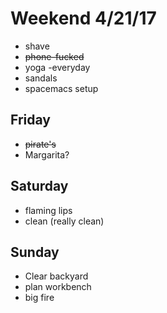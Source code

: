 * Weekend 4/21/17
+ shave
+ +phone-fucked+
+ yoga -everyday
+ sandals
+ spacemacs setup
** Friday
+ +pirate's+ 
+ Margarita?
** Saturday
+ flaming lips
+ clean (really clean)
** Sunday
+ Clear backyard
+ plan workbench
+ big fire


